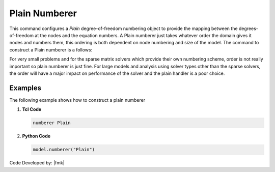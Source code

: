 Plain Numberer
^^^^^^^^^^^^^^

This command configures a *Plain* degree-of-freedom numbering object to provide the mapping between the degrees-of-freedom at the nodes and the equation numbers. A Plain numberer just takes whatever order the domain gives it nodes and numbers them, this ordering is both dependent on node numbering and size of the model. The command to construct a Plain numberer is a follows:

.. tabs::

   .. tab:: Python

      .. function:: model.numberer("Plain")
         :no-index:

   .. tab:: Tcl

      .. function:: numberer Plain

For very small problems and for the sparse matrix solvers which provide their own numbering scheme, order is not really important so plain numberer is just fine. 
For large models and analysis using solver types other than the sparse solvers, the order will have a major impact on performance of the solver and the plain handler is a poor choice.


Examples
--------

The following example shows how to construct a plain numberer

1. **Tcl Code**

   .. code-block:: tcl

      numberer Plain


2. **Python Code**

   .. code-block:: python

      model.numberer("Plain")



Code Developed by: |fmk|
